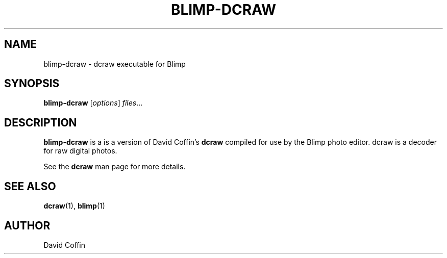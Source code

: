 .\"                                      Hey, EMACS: -*- nroff -*-
.TH BLIMP-DCRAW 1 "April  6, 2007"
.SH NAME
blimp-dcraw \- dcraw executable for Blimp
.SH SYNOPSIS
.B blimp-dcraw
.RI [ options ] " files" ...
.BR
.SH DESCRIPTION
.B blimp-dcraw
is a is a version of David Coffin's
.B dcraw
compiled for use by the Blimp photo editor.
dcraw is a decoder for raw digital photos.
.PP
See the
.BR dcraw
man page for more details.
.SH SEE ALSO
.BR dcraw (1),
.BR blimp (1)
.SH AUTHOR
David Coffin
